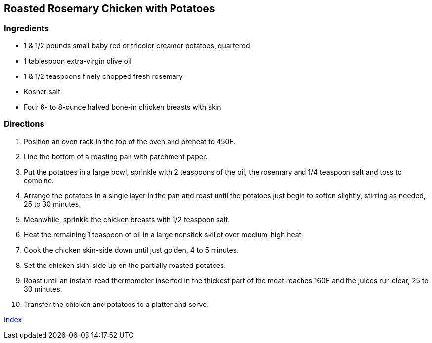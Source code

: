 == Roasted Rosemary Chicken with Potatoes

=== Ingredients

* 1 & 1/2 pounds small baby red or tricolor creamer potatoes, quartered
* 1 tablespoon extra-virgin olive oil
* 1 & 1/2 teaspoons finely chopped fresh rosemary
* Kosher salt
* Four 6- to 8-ounce halved bone-in chicken breasts with skin

=== Directions

. Position an oven rack in the top of the oven and preheat to 450F.
. Line the bottom of a roasting pan with parchment paper.
. Put the potatoes in a large bowl, sprinkle with 2 teaspoons of the oil, the rosemary and 1/4 teaspoon salt and toss to combine.
. Arrange the potatoes in a single layer in the pan and roast until the potatoes just begin to soften slightly, stirring as needed, 25 to 30 minutes.
. Meanwhile, sprinkle the chicken breasts with 1/2 teaspoon salt.
. Heat the remaining 1 teaspoon of oil in a large nonstick skillet over medium-high heat.
. Cook the chicken skin-side down until just golden, 4 to 5 minutes.
. Set the chicken skin-side up on the partially roasted potatoes.
. Roast until an instant-read thermometer inserted in the thickest part of the meat reaches 160F and the juices run clear, 25 to 30 minutes.
. Transfer the chicken and potatoes to a platter and serve.

link:index.html[Index]